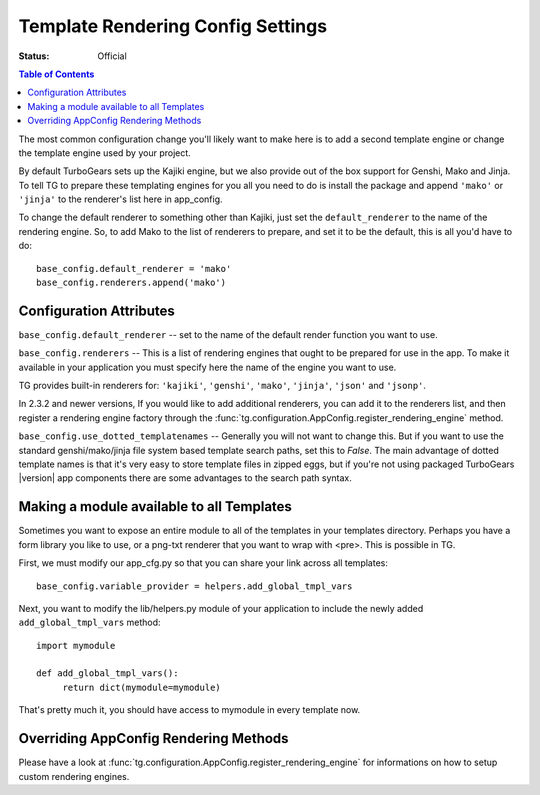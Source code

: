 .. _renderingconfig:

Template Rendering Config Settings
==================================

:Status: Official

.. contents:: Table of Contents
   :depth: 2

The most common configuration change you'll likely want to make here
is to add a second template engine or change the template engine used
by your project.

By default TurboGears sets up the Kajiki engine, but we also provide
out of the box support for Genshi, Mako and Jinja. To tell TG to prepare these
templating engines for you all you need to do is install the package
and append ``'mako'`` or ``'jinja'`` to the renderer's list here in
app_config.

To change the default renderer to something other than Kajiki, just
set the ``default_renderer`` to the name of the rendering engine.  So, to
add Mako to the list of renderers to prepare, and set it to be the
default, this is all you'd have to do::

  base_config.default_renderer = 'mako'
  base_config.renderers.append('mako')

Configuration Attributes
-------------------------

``base_config.default_renderer`` -- set to the name of the default
render function you want to use.

``base_config.renderers`` -- This is a list of rendering engines that
ought to be prepared for use in the app. To make it available in
your application you must specify here the name of the engine you
want to use.

TG provides built-in renderers for:
``'kajiki'``, ``'genshi'``, ``'mako'``, ``'jinja'``, ``'json'`` and ``'jsonp'``.

In 2.3.2 and newer versions, If you would like to add additional renderers, you can
add it to the renderers list, and then register a rendering engine factory
through the :func:`tg.configuration.AppConfig.register_rendering_engine`
method.

``base_config.use_dotted_templatenames`` -- Generally you will not
want to change this.  But if you want to use the standard
genshi/mako/jinja file system based template search paths, set this to
`False`.  The main advantage of dotted template names is that it's
very easy to store template files in zipped eggs, but if you're not
using packaged TurboGears |version| app components there are some
advantages to the search path syntax.


Making a module available to all Templates
---------------------------------------------------
Sometimes you want to expose an entire module to all of the templates
in your templates directory.  Perhaps you have a form library you
like to use, or a png-txt renderer that you want to wrap with <pre>.
This is possible in TG.

First, we must modify our app_cfg.py so that you can share your
link across all templates::

  base_config.variable_provider = helpers.add_global_tmpl_vars

Next, you want to modify the lib/helpers.py module of your application
to include the newly added ``add_global_tmpl_vars`` method::

  import mymodule

  def add_global_tmpl_vars():
       return dict(mymodule=mymodule)

That's pretty much it, you should have access to mymodule in every
template now.

Overriding AppConfig Rendering Methods
---------------------------------------

Please have a look at :func:`tg.configuration.AppConfig.register_rendering_engine`
for informations on how to setup custom rendering engines.
